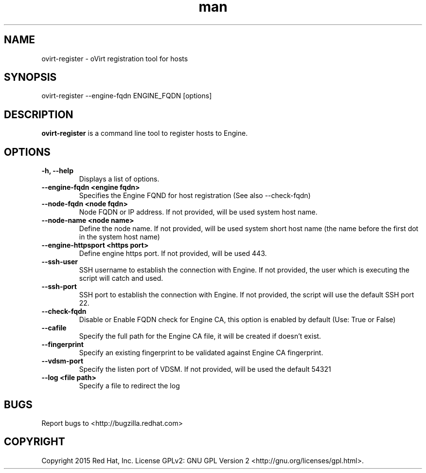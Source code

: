 .TH man 1 "25 Jun, 2015" "1.0" "ovirt-register man page"
.SH NAME
ovirt-register \- oVirt registration tool for hosts
.SH SYNOPSIS
ovirt-register --engine-fqdn ENGINE_FQDN [options]
.SH DESCRIPTION
\fBovirt-register\fP is a command line tool to register hosts to Engine.
.SH OPTIONS
.TP
.B -h, --help
Displays a list of options.
.TP
.B --engine-fqdn <engine fqdn>
Specifies the Engine FQND for host registration (See also --check-fqdn)
.TP
.B --node-fqdn <node fqdn>
Node FQDN or IP address. If not provided, will be used system host name.
.TP
.B --node-name <node name>
Define the node name. If not provided, will be used system short host name (the name before the first dot in the system host name)
.TP
.B --engine-httpsport <https port>
Define engine https port. If not provided, will be used 443.
.TP
.B --ssh-user
SSH username to establish the connection with Engine. If not provided, the user which is executing the script will catch and used.
.TP
.B --ssh-port
SSH port to establish the connection with Engine. If not provided, the script will use the default SSH port 22.
.RE
.TP
.B --check-fqdn
Disable or Enable FQDN check for Engine CA, this option is enabled by default (Use: True or False)
.RE
.TP
.B --cafile
Specify the full path for the Engine CA file, it will be created if doesn't exist.
.RE
.TP
.B --fingerprint
Specify an existing fingerprint to be validated against Engine CA fingerprint.
.RE
.TP
.B --vdsm-port
Specify the listen port of VDSM. If not provided, will be used the default 54321
.TP
.B --log <file path>
Specify a file to redirect the log
.RE
.SH BUGS
Report bugs to <http://bugzilla.redhat.com>
.SH COPYRIGHT
Copyright 2015 Red Hat, Inc.
License GPLv2: GNU GPL Version 2 <http://gnu.org/licenses/gpl.html>.
